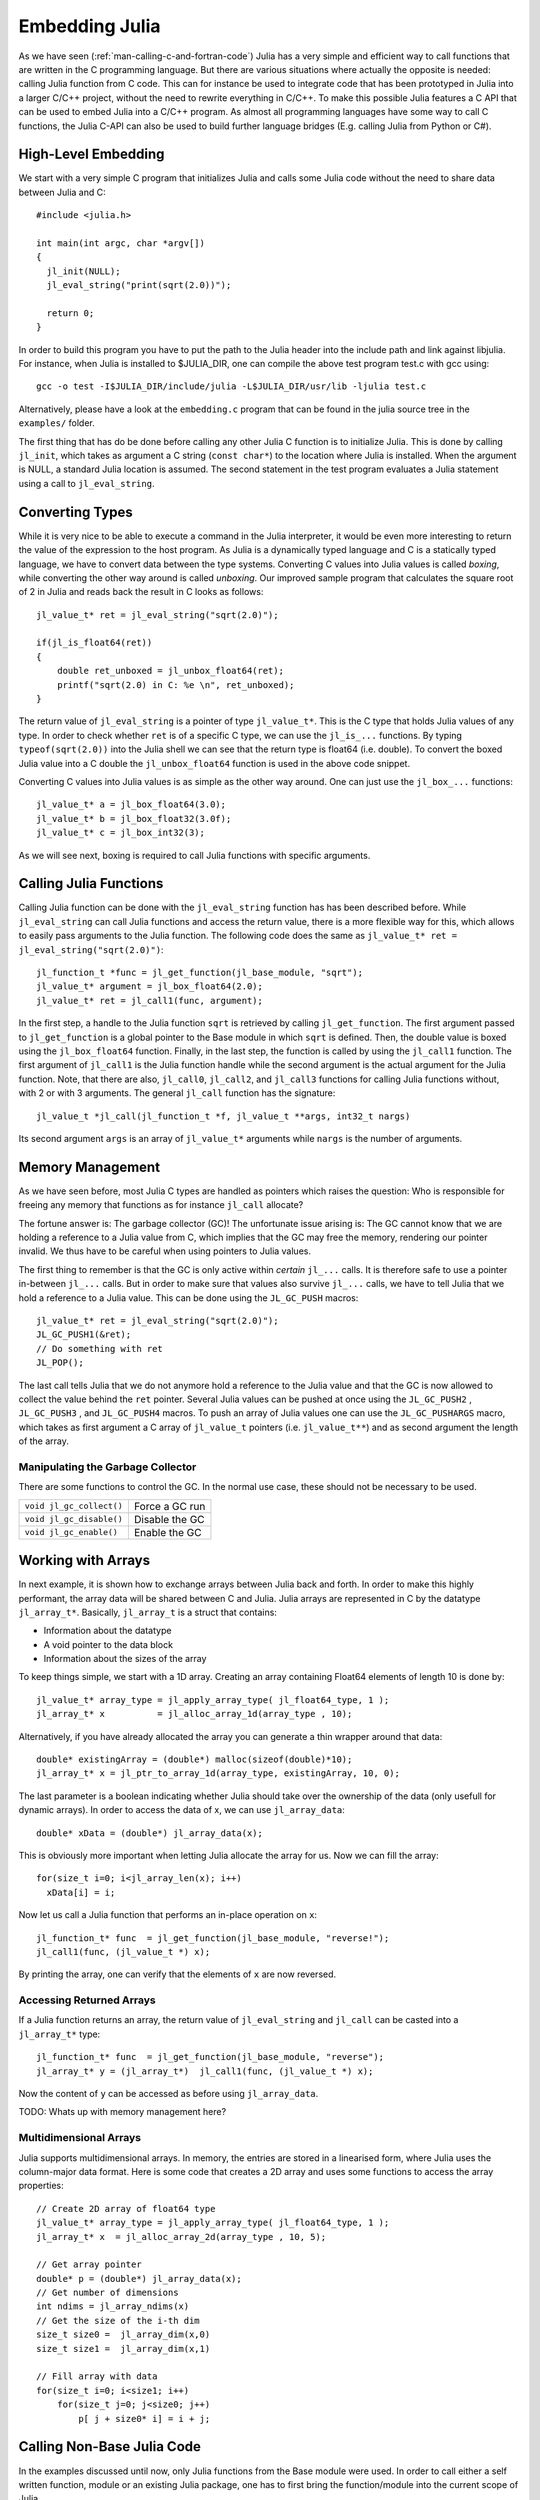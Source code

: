 .. _man-embedding:

.. highlight:: c

**************************
 Embedding Julia
**************************

As we have seen (:ref:`man-calling-c-and-fortran-code`) Julia has a very simple and efficient way to call functions that are written in the C programming language. But there are various situations where actually the opposite is needed: calling Julia function from C code. This can for instance be used to integrate code that has been prototyped in Julia into a larger C/C++ project, without the need to rewrite everything in C/C++. To make this possible Julia features a C API that can be used to embed Julia into a C/C++ program. As almost all programming languages have some way to call C functions, the Julia C-API can also be used to build further language bridges (E.g. calling Julia from Python or C#).


High-Level Embedding
=====================

We start with a very simple C program that initializes Julia and calls some Julia code without the need to share data between Julia and C::

  #include <julia.h>

  int main(int argc, char *argv[])
  {
    jl_init(NULL);
    jl_eval_string("print(sqrt(2.0))");

    return 0;
  }

In order to build this program you have to put the path to the Julia header into the include path and link against libjulia. For instance, when Julia is installed to $JULIA_DIR, one can compile the above test program test.c with gcc using::

    gcc -o test -I$JULIA_DIR/include/julia -L$JULIA_DIR/usr/lib -ljulia test.c

Alternatively, please have a look at the ``embedding.c`` program that can be found in the julia source tree in the ``examples/`` folder.

The first thing that has do be done before calling any other Julia C function is to initialize Julia. This is done by calling ``jl_init``, which takes as argument a C string (``const char*``) to the location where Julia is installed. When the argument is NULL, a standard Julia location is assumed. The second statement in the test program evaluates a Julia statement using a call to ``jl_eval_string``.

Converting Types
========================

While it is very nice to be able to execute a command in the Julia interpreter, it would be even more interesting to return the value of the expression to the host program. As Julia is a dynamically typed language and C is a statically typed language, we have to convert data between the type systems. Converting C values into Julia values is called `boxing`, while converting the other way around is called `unboxing`. Our improved sample program that calculates the square root of 2 in Julia and reads back the result in C looks as follows::

    jl_value_t* ret = jl_eval_string("sqrt(2.0)");

    if(jl_is_float64(ret))
    {
        double ret_unboxed = jl_unbox_float64(ret);
        printf("sqrt(2.0) in C: %e \n", ret_unboxed);
    }

The return value of ``jl_eval_string`` is a pointer of type ``jl_value_t*``. This is the C type that holds Julia values of any type. In order to check whether ``ret`` is of a specific C type, we can use the ``jl_is_...`` functions. By typing ``typeof(sqrt(2.0))`` into the Julia shell we can see that the return type is float64 (i.e. double). To convert the boxed Julia value into a C double the ``jl_unbox_float64`` function is used in the above code snippet.

Converting C values into Julia values is as simple as the other way around. One can just use the ``jl_box_...`` functions::

    jl_value_t* a = jl_box_float64(3.0);
    jl_value_t* b = jl_box_float32(3.0f);
    jl_value_t* c = jl_box_int32(3);

As we will see next, boxing is required to call Julia functions with specific arguments.

Calling Julia Functions
========================

Calling Julia function can be done with the ``jl_eval_string`` function has has been described before. While ``jl_eval_string`` can call Julia functions and access the return value, there is a more flexible way for this, which allows to easily pass arguments to the Julia function. The following code does the same as ``jl_value_t* ret = jl_eval_string("sqrt(2.0)")``::

    jl_function_t *func = jl_get_function(jl_base_module, "sqrt");
    jl_value_t* argument = jl_box_float64(2.0);
    jl_value_t* ret = jl_call1(func, argument);

In the first step, a handle to the Julia function ``sqrt`` is retrieved by calling ``jl_get_function``. The first argument passed to ``jl_get_function`` is a global pointer to the Base module in which ``sqrt`` is defined. Then, the double value is boxed using the ``jl_box_float64`` function. Finally, in the last step, the function is called by using the ``jl_call1`` function. The first argument of ``jl_call1`` is the Julia function handle while the second argument is the actual argument for the Julia function. Note, that there are also, ``jl_call0``, ``jl_call2``, and ``jl_call3`` functions for calling Julia functions without, with 2 or with 3 arguments. The general ``jl_call`` function has the signature::

    jl_value_t *jl_call(jl_function_t *f, jl_value_t **args, int32_t nargs)

Its second argument ``args`` is an array of ``jl_value_t*`` arguments while ``nargs`` is the number of arguments.

Memory Management
========================

As we have seen before, most Julia C types are handled as pointers which raises the question: Who is responsible for freeing any memory that functions as for instance ``jl_call`` allocate?

The fortune answer is: The garbage collector (GC)! The unfortunate issue arising is: The GC cannot know that we are holding a reference to a Julia value from C, which implies that the GC may free the memory, rendering our pointer invalid. We thus have to be careful when using pointers to Julia values.

The first thing to remember is that the GC is only active within `certain` ``jl_...`` calls. It is therefore safe to use a pointer in-between ``jl_...`` calls. But in order to make sure that values also survive ``jl_...`` calls, we have to tell Julia that we hold a reference to a Julia value. This can be done using the ``JL_GC_PUSH`` macros::

    jl_value_t* ret = jl_eval_string("sqrt(2.0)");
    JL_GC_PUSH1(&ret);
    // Do something with ret
    JL_POP();

The last call tells Julia that we do not anymore hold a reference to the Julia value and that the GC is now allowed to collect the value behind the ``ret`` pointer. Several Julia values can be pushed at once using the ``JL_GC_PUSH2`` , ``JL_GC_PUSH3`` , and ``JL_GC_PUSH4`` macros. To push an array of Julia values one can use the  ``JL_GC_PUSHARGS`` macro, which takes as first argument a C array of ``jl_value_t`` pointers (i.e. ``jl_value_t**``) and as second argument the length of the array.

Manipulating the Garbage Collector
---------------------------------------------------

There are some functions to control the GC. In the normal use case, these should not be necessary to be used.

========================= ==============================================================================
``void jl_gc_collect()``   Force a GC run
``void jl_gc_disable()``   Disable the GC
``void jl_gc_enable()``    Enable the GC
========================= ==============================================================================

Working with Arrays
========================

In next example, it is shown how to exchange arrays between Julia back and forth. In order to make this highly performant, the array data will be shared between C and Julia.
Julia arrays are represented in C by the datatype ``jl_array_t*``. Basically, ``jl_array_t`` is a struct that contains:

- Information about the datatype
- A void pointer to the data block
- Information about the sizes of the array

To keep things simple, we start with a 1D array. Creating an array containing Float64 elements of length 10 is done by::

    jl_value_t* array_type = jl_apply_array_type( jl_float64_type, 1 );
    jl_array_t* x          = jl_alloc_array_1d(array_type , 10);

Alternatively, if you have already allocated the array you can generate a thin wrapper around that data::

    double* existingArray = (double*) malloc(sizeof(double)*10);
    jl_array_t* x = jl_ptr_to_array_1d(array_type, existingArray, 10, 0);
    
The last parameter is a boolean indicating whether Julia should take over the ownership of the data (only usefull for dynamic arrays). In order to access the data of x, we can use ``jl_array_data``::

    double* xData = (double*) jl_array_data(x);
    
This is obviously more important when letting Julia allocate the array for us. Now we can fill the array::

    for(size_t i=0; i<jl_array_len(x); i++)
      xData[i] = i;
      
Now let us call a Julia function that performs an in-place operation on ``x``::      

    jl_function_t* func  = jl_get_function(jl_base_module, "reverse!");
    jl_call1(func, (jl_value_t *) x);

By printing the array, one can verify that the elements of ``x`` are now reversed.

Accessing Returned Arrays
---------------------------------
If a Julia function returns an array, the return value of ``jl_eval_string`` and ``jl_call`` can be casted into a ``jl_array_t*`` type::

    jl_function_t* func  = jl_get_function(jl_base_module, "reverse");
    jl_array_t* y = (jl_array_t*)  jl_call1(func, (jl_value_t *) x);

Now the content of ``y`` can be accessed as before using ``jl_array_data``.

TODO: Whats up with memory management here?

Multidimensional Arrays
---------------------------------
Julia supports multidimensional arrays. In memory, the entries are stored in a linearised form, where Julia uses the column-major data format. Here is some code that creates a 2D array and uses some functions to access the array properties::

    // Create 2D array of float64 type
    jl_value_t* array_type = jl_apply_array_type( jl_float64_type, 1 );
    jl_array_t* x  = jl_alloc_array_2d(array_type , 10, 5);

    // Get array pointer
    double* p = (double*) jl_array_data(x);
    // Get number of dimensions
    int ndims = jl_array_ndims(x)
    // Get the size of the i-th dim
    size_t size0 =  jl_array_dim(x,0)
    size_t size1 =  jl_array_dim(x,1)

    // Fill array with data
    for(size_t i=0; i<size1; i++)
        for(size_t j=0; j<size0; j++)
            p[ j + size0* i] = i + j; 

Calling Non-Base Julia Code
===========================

In the examples discussed until now, only Julia functions from the Base module were used. In order to call either a self written function, module or an existing Julia package, one has to first bring the function/module into the current scope of Julia. 

Defining Julia Functions in C Code
-----------------------------------------------

One way to introduce new Julia function is to define them inside of a ``jl_eval_string`` call::
 
    jl_eval_string("my_func(x) = 2*x");

Now the function can be called either in a ``jl_eval_string`` call, or using the handle of our function::

    jl_function_t *func = jl_get_function(jl_current_module, "my_func");
    jl_value_t* arg = jl_box_float64(5.0);
    double ret = jl_unbox_float64(jl_call1(func, arg));

Note, that we now have to use the ``jl_current_module`` module pointer as the function ``my_func`` has been added to the current module scope.

Using Non-Standard Modules
-----------------------------------------

In order to call functions from non-standard modules, one first has to import the module using e.g.::

    jl_eval_string("using MyModule");

Then, function handles can be retrieved as before using the ``jl_current_module`` module pointer.


Julia Callable C Functions
=====================================

When embedding Julia into a C/C++ application, there sometimes is the need to call C code from Julia. Imagine, for instance, that we have developed some C/C++ game and want to let the user develop Julia scripts that can enhance/modify some behavior within our game. There are basically two different possibilities to achieve this task:

- The scripting API is developed in C and provided in form of a shared library that can be called from Julia using ``ccall``. The raw ``ccall`` will then have to be wrapped in Julia to perform type and dimension checks.
-  Alternatively, we can develop Julia callable C functions that have a special form  and perform the type and dimension checks in C. These, functions have to be registered to be callable in C.

As the first way has been already discussed in the section :ref:`man-calling-c-and-fortran-code`, we will now focus on Julia callable C functions here.

Julia Callable C Functions
-------------------------------------------

In order to make a C function Julia callable it must have the following signature::

    jl_value_t* julia_callable(jl_value_t* F, jl_value_t** args, uint32_t nargs)

The number of arguments that are passed from Julia to this function is ``nargs``. The arguments itself are passed in an array of ``jl_value_t*`` arguments (``args``). The function can return a result in form of a ``jl_value_t*``. Lets have a look at an example of a Julia callable C function::

    jl_value_t* my_c_sqrt(jl_value_t* F, jl_value_t** args, uint32_t nargs)
    {
        double x = jl_unbox_float64(args[0]);
        x = sqrt(x);
        return jl_box_float64(x);
    }

As one can see, the function arguments first have to be unboxed to access their value. The return value has to be boxed before returning it to Julia. In order to ensure that the function signature is correct, one can use the ``JL_CALLABLE`` macro. The function ``my_c_sqrt`` can be equivalently defined as::

    JL_CALLABLE(my_c_sqrt)
    {
        double x = jl_unbox_float64(args[0]);
        x = sqrt(x);
        return jl_box_float64(x);
    }    

Registering Julia C Functions
-----------------------------------------

In order to make the Julia callable function accessible from Julia, we have to add it to the current module scope. This can be done by calling::

    jl_add_new_closure(jl_current_module, my_c_sqrt, "my_c_sqrt");

Now we can use ``my_c_sqrt`` in Julia::

    jl_eval_string("println( my_c_sqrt(2.0) )");

Exceptions
===========

One important question is what happens if Julia is throwing an exception. This can be for instance tested by calling::

      jl_eval_string("this_function_does_not_exist()");

As one can verify nothing happens. This is of course very problematic as such silent errors are very hard to debug. The solution is, to ask Julia whether an exception has been thrown::

    if (jl_exception_occurred())
        printf("%s \n", jl_get_exception_str( jl_exception_occurred() ) );

If you are using the Julia C API from a higher level programming language (Python, C#, C++) that supports exceptions, it makes a lot of sense to wrap each call into libjulia into a function which

- First checks, whether an error has occurred
- Then throws an exception in the programming language used


Throwing Julia Exceptions
-----------------------------------------

When writting Julia callable functions, one has to check the input arguments for their type and dimensionality.
If the type or dimensionality is wrong we somehow have to tell Julia that an error occurred. This can be done by throwing a Julia exception. A typical dimension check looks like::

    if (!jl_is_float64(args[0])) {
        jl_type_error(function_name, (jl_value_t*)jl_float64_type, args[0]);
    }

Here ``args`` is input argument array (``jl_value_t**``). To shorten these type checks, there is a macro that can be used as::

   JL_TYPECHK(function_name, float64, args[0])

When to few or to many arguments are passed to the function one can throw the following exceptions::

    if (nargs < min) 
        jl_too_few_args(function_name, min);
    else if (nargs > max) 
        jl_too_many_args(function_name, max);

or equivalently ``JL_NARGS(function_name,min,max)``. General exception that are not type or argument related can be raised using the funtions::

    void jl_error(const char *str);
    void jl_errorf(const char *fmt, ...);

While ``jl_error`` takes a simple C string, ``jl_errorf`` can be used like a ``printf`` function with variable arguments::

    jl_errorf("An error occurred as x = %d is to large", x);

where in this example ``x`` is assumed to be an integer.

